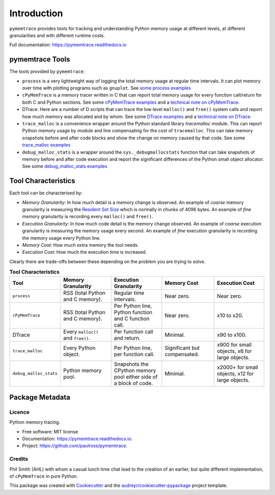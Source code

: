 *******************
Introduction
*******************


``pymemtrace`` provides tools for tracking and understanding Python memory usage at different levels, at different
granularities and with different runtime costs.

Full documentation: https://pymemtrace.readthedocs.io

pymemtrace Tools
======================

The tools provided by ``pymemtrace``:

* ``process`` is a very lightweight way of logging the total memory usage at regular time intervals.
  It can plot memory over time with plotting programs such as ``gnuplot``.
  See `some process examples <https://pymemtrace.readthedocs.io/en/latest/examples/process.html>`_
* ``cPyMemTrace`` is a memory tracer written in C that can report total memory usage for every function call/return for
  both C and Python sections.
  See some `cPyMemTrace examples <https://pymemtrace.readthedocs.io/en/latest/examples/c_py_mem_trace.html>`_
  and a `technical note on cPyMemTrace <https://pymemtrace.readthedocs.io/en/latest/tech_notes/cPyMemTrace.html>`_.
* DTrace: Here are a number of D scripts that can trace the low level ``malloc()`` and ``free()`` system calls and
  report how much memory was allocated and by whom.
  See some `DTrace examples <https://pymemtrace.readthedocs.io/en/latest/examples/dtrace.html>`_
  and a `technical note on DTrace <https://pymemtrace.readthedocs.io/en/latest/tech_notes/dtrace.html>`_.
* ``trace_malloc`` is a convenience wrapper around the Python standard library `tracemalloc` module.
  This can report Python memory usage by module and line compensating for the cost of ``tracemalloc``.
  This can take memory snapshots before and after code blocks and show the change on memory caused by that code.
  See some `trace_malloc examples <https://pymemtrace.readthedocs.io/en/latest/examples/trace_malloc.html>`_
* ``debug_malloc_stats`` is a wrapper around the ``sys._debugmallocstats`` function that can take snapshots of
  memory before and after code execution and report the significant differences of the Python small object allocator.
  See some `debug_malloc_stats examples <https://pymemtrace.readthedocs.io/en/latest/examples/debug_malloc_stats.html>`_


Tool Characteristics
======================

Each tool can be characterised by:

- *Memory Granularity*: In how much detail is a memory change is observed.
  An example of *coarse* memory granularity is measuring the
  `Resident Set Size <https://en.wikipedia.org/wiki/Resident_set_size>`_ which is normally in chunks of 4096 bytes.
  An example of *fine* memory granularity is recording every ``malloc()`` and ``free()``.
- *Execution Granularity*: In how much code detail is the memory change observed.
  An example of *coarse* execution granularity is measuring the memory usage every second.
  An example of *fine* execution granularity is recording the memory usage every Python line.
- *Memory Cost*: How much extra memory the tool needs.
- *Execution Cost*: How much the execution time is increased.

Clearly there are trade-offs between these depending on the problem you are trying to solve.

.. list-table:: **Tool Characteristics**
   :widths: 15 30 30 30 30
   :header-rows: 1

   * - Tool
     - Memory Granularity
     - Execution Granularity
     - Memory Cost
     - Execution Cost
   * - ``process``
     - RSS (total Python and C memory).
     - Regular time intervals.
     - Near zero.
     - Near zero.
   * - ``cPyMemTrace``
     - RSS (total Python and C memory).
     - Per Python line, Python function and C function call.
     - Near zero.
     - x10 to x20.
   * - DTrace
     - Every ``malloc()`` and ``free()``.
     - Per function call and return.
     - Minimal.
     - x90 to x100.
   * - ``trace_malloc``
     - Every Python object.
     - Per Python line, per function call.
     - Significant but compensated.
     - x900 for small objects, x6 for large objects.
   * - ``debug_malloc_stats``
     - Python memory pool.
     - Snapshots the CPython memory pool either side of a block of code.
     - Minimal.
     - x2000+ for small objects, x12 for large objects.

Package Metadata
=========================

.. image:: https://img.shields.io/pypi/v/pymemtrace.svg
        :target: https://pypi.python.org/pypi/pymemtrace

.. image:: https://img.shields.io/travis/paulross/pymemtrace.svg
        :target: https://travis-ci.org/paulross/pymemtrace

.. image:: https://readthedocs.org/projects/pymemtrace/badge/?version=latest
        :target: https://pymemtrace.readthedocs.io/en/latest/?badge=latest
        :alt: Documentation Status

.. image:: https://pyup.io/repos/github/paulross/pymemtrace/shield.svg
     :target: https://pyup.io/repos/github/paulross/pymemtrace/
     :alt: Updates
    

Licence
-----------------------

Python memory tracing.

* Free software: MIT license
* Documentation: https://pymemtrace.readthedocs.io.
* Project: https://github.com/paulross/pymemtrace.

Credits
-----------------

Phil Smith (AHL) with whom a casual lunch time chat lead to the creation of an earlier, but quite different
implementation, of ``cPyMemTrace`` in pure Python.

This package was created with Cookiecutter_ and the `audreyr/cookiecutter-pypackage`_ project template.

.. _Cookiecutter: https://github.com/audreyr/cookiecutter
.. _`audreyr/cookiecutter-pypackage`: https://github.com/audreyr/cookiecutter-pypackage

